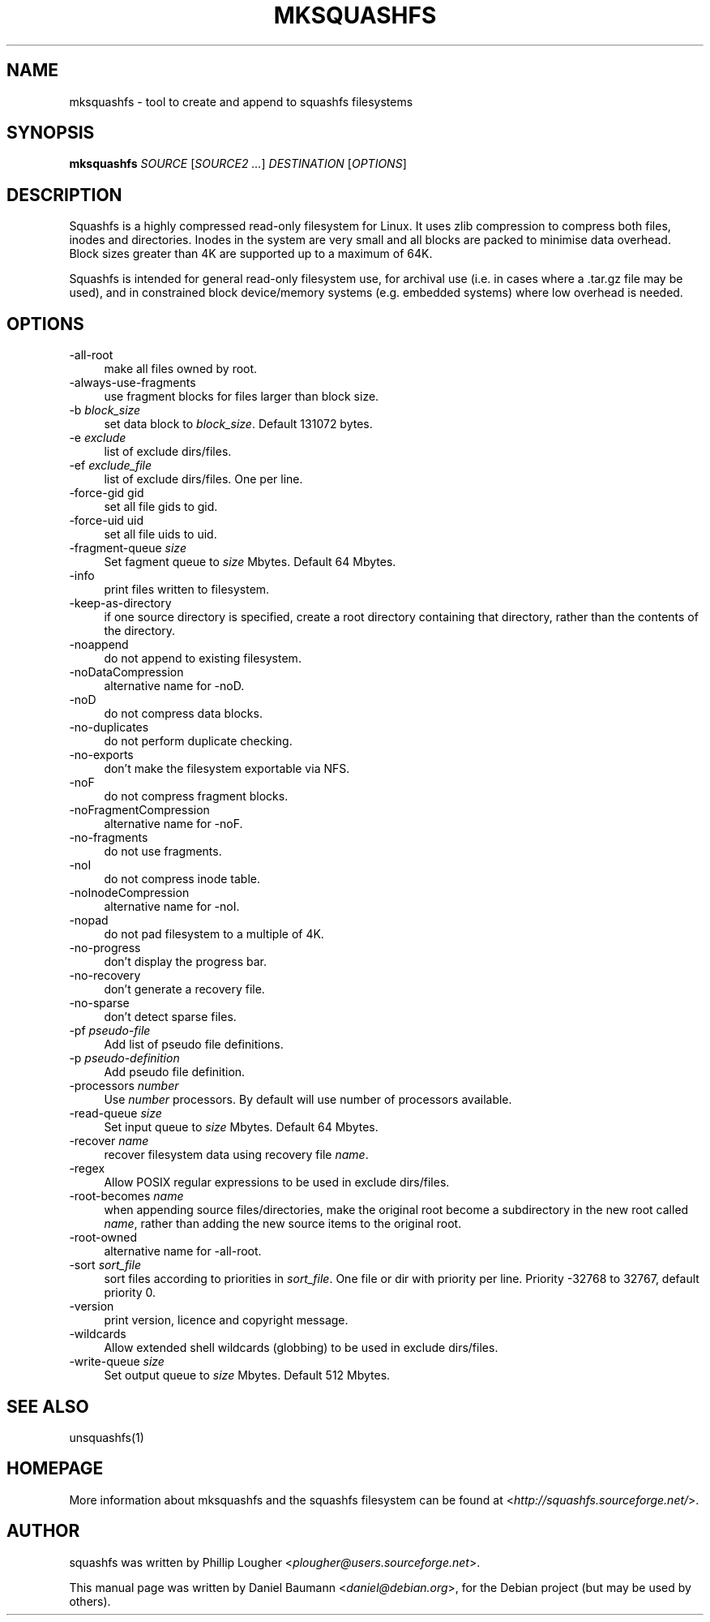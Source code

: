 .TH MKSQUASHFS 1 "2010\-03\-14" "4.0" "create and append squashfs filesystems"

.SH NAME
mksquashfs \- tool to create and append to squashfs filesystems

.SH SYNOPSIS
\fBmksquashfs\fR \fISOURCE\fR [\fISOURCE2\fR \fI...\fR] \fIDESTINATION\fR [\fIOPTIONS\fR]

.SH DESCRIPTION
Squashfs is a highly compressed read\-only filesystem for Linux. It uses zlib compression to compress both files, inodes and directories. Inodes in the system are very small and all blocks are packed to minimise data overhead. Block sizes greater than 4K are supported up to a maximum of 64K.
.PP
Squashfs is intended for general read\-only filesystem use, for archival use (i.e. in cases where a .tar.gz file may be used), and in constrained block device/memory systems (e.g. embedded systems) where low overhead is needed.

.SH OPTIONS
.IP "\-all\-root" 4
make all files owned by root.
.IP "\-always\-use\-fragments" 4
use fragment blocks for files larger than block size.
.IP "\-b \fIblock_size\fR" 4
set data block to \fIblock_size\fR. Default 131072 bytes.
.IP "-e \fIexclude\fR" 4
list of exclude dirs/files.
.IP "\-ef \fIexclude_file\fR" 4
list of exclude dirs/files. One per line.
.IP "\-force\-gid gid" 4
set all file gids to gid.
.IP "\-force\-uid uid" 4
set all file uids to uid.
.IP "\-fragment\-queue \fIsize\fR" 4
Set fagment queue to \fIsize\fR Mbytes. Default 64 Mbytes.
.IP "\-info" 4
print files written to filesystem.
.IP "\-keep\-as\-directory" 4
if one source directory is specified, create a root directory containing that directory, rather than the contents of the directory.
.IP "\-noappend" 4
do not append to existing filesystem.
.IP "\-noDataCompression" 4
alternative name for \-noD.
.IP "\-noD" 4
do not compress data blocks.
.IP "\-no\-duplicates" 4
do not perform duplicate checking.
.IP "\-no\-exports" 4
don't make the filesystem exportable via NFS.
.IP "\-noF" 4
do not compress fragment blocks.
.IP "\-noFragmentCompression" 4
alternative name for \-noF.
.IP "\-no\-fragments" 4
do not use fragments.
.IP "\-noI" 4
do not compress inode table.
.IP "\-noInodeCompression" 4
alternative name for \-noI.
.IP "\-nopad" 4
do not pad filesystem to a multiple of 4K.
.IP "\-no\-progress" 4
don't display the progress bar.
.IP "\-no\-recovery" 4
don't generate a recovery file.
.IP "\-no\-sparse" 4
don't detect sparse files.
.IP "\-pf \fIpseudo\-file\fR" 4
Add list of pseudo file definitions.
.IP "\-p \fIpseudo\-definition\fR" 4
Add pseudo file definition.
.IP "\-processors \fInumber\fR" 4
Use \fInumber\fR processors. By default will use number of processors available.
.IP "\-read\-queue \fIsize\fR" 4
Set input queue to \fIsize\fR Mbytes. Default 64 Mbytes.
.IP "\-recover \fIname\fR" 4
recover filesystem data using recovery file \fIname\fR.
.IP "\-regex" 4
Allow POSIX regular expressions to be used in exclude dirs/files.
.IP "\-root\-becomes \fIname\fR" 4
when appending source files/directories, make the original root become a subdirectory in the new root called \fIname\fR, rather than adding the new source items to the original root.
.IP "\-root\-owned" 4
alternative name for \-all\-root.
.IP "\-sort \fIsort_file\fR" 4
sort files according to priorities in \fIsort_file\fR. One file or dir with priority per line. Priority \-32768 to 32767, default priority 0.
.IP "\-version" 4
print version, licence and copyright message.
.IP "\-wildcards" 4
Allow extended shell wildcards (globbing) to be used in exclude dirs/files.
.IP "\-write\-queue \fIsize\fR" 4
Set output queue to \fIsize\fR Mbytes. Default 512 Mbytes.

.SH SEE ALSO
unsquashfs(1)

.SH HOMEPAGE
More information about mksquashfs and the squashfs filesystem can be found at <\fIhttp://squashfs.sourceforge.net/\fR>.

.SH AUTHOR
squashfs was written by Phillip Lougher <\fIplougher@users.sourceforge.net\fR>.
.PP
This manual page was written by Daniel Baumann <\fIdaniel@debian.org\fR>, for the Debian project (but may be used by others).
